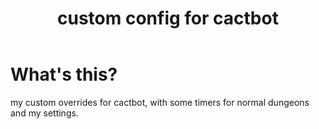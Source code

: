 #+TITLE: custom config for cactbot

* What's this?
my custom overrides for cactbot, with some timers for normal dungeons and my settings.
